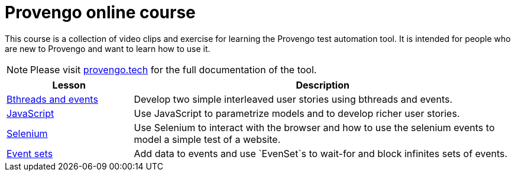= Provengo online course
// :rootpath: ./
:idprefix:
:idseparator: -
:!example-caption:
:!table-caption:
:page-pagination:
:page-layout: tiles
:description: An online course for the Provengo test automation tools.
:keywords: Provengo, Behavioral Programming, Test Automation

This course is a collection of video clips and exercise for learning the Provengo test automation tool. It is intended for people who are new to Provengo and want to learn how to use it.

NOTE: Please visit https://docs.provengo.tech[provengo.tech] for the full documentation of the tool.



[cols="1,3"]
|===
| Lesson| Description 

| xref:tutorials/basic_concepts.adoc[Bthreads and events]
| Develop two simple interleaved user stories using bthreads and events.

| xref:tutorials/using_js.adoc[JavaScript]
| Use JavaScript to parametrize models and to develop richer user stories. 

| xref:tutorials/selenium-events.adoc[Selenium]
| Use Selenium to interact with the browser and how to use the selenium events to model a simple test of a website.

| xref:tutorials/event-sets.adoc[Event sets]
| Add data to events and use `EvenSet`s to wait-for and block infinites sets of events.
|===






